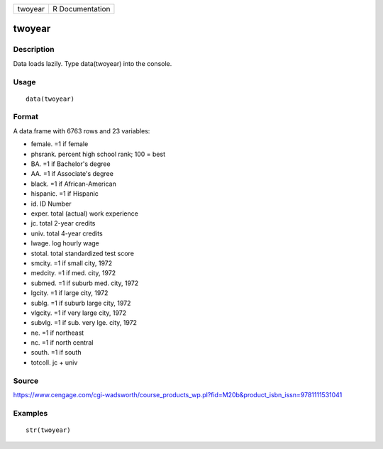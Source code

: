 +-----------+-------------------+
| twoyear   | R Documentation   |
+-----------+-------------------+

twoyear
-------

Description
~~~~~~~~~~~

Data loads lazily. Type data(twoyear) into the console.

Usage
~~~~~

::

    data(twoyear)

Format
~~~~~~

A data.frame with 6763 rows and 23 variables:

-  female. =1 if female

-  phsrank. percent high school rank; 100 = best

-  BA. =1 if Bachelor's degree

-  AA. =1 if Associate's degree

-  black. =1 if African-American

-  hispanic. =1 if Hispanic

-  id. ID Number

-  exper. total (actual) work experience

-  jc. total 2-year credits

-  univ. total 4-year credits

-  lwage. log hourly wage

-  stotal. total standardized test score

-  smcity. =1 if small city, 1972

-  medcity. =1 if med. city, 1972

-  submed. =1 if suburb med. city, 1972

-  lgcity. =1 if large city, 1972

-  sublg. =1 if suburb large city, 1972

-  vlgcity. =1 if very large city, 1972

-  subvlg. =1 if sub. very lge. city, 1972

-  ne. =1 if northeast

-  nc. =1 if north central

-  south. =1 if south

-  totcoll. jc + univ

Source
~~~~~~

https://www.cengage.com/cgi-wadsworth/course_products_wp.pl?fid=M20b&product_isbn_issn=9781111531041

Examples
~~~~~~~~

::

     str(twoyear)
